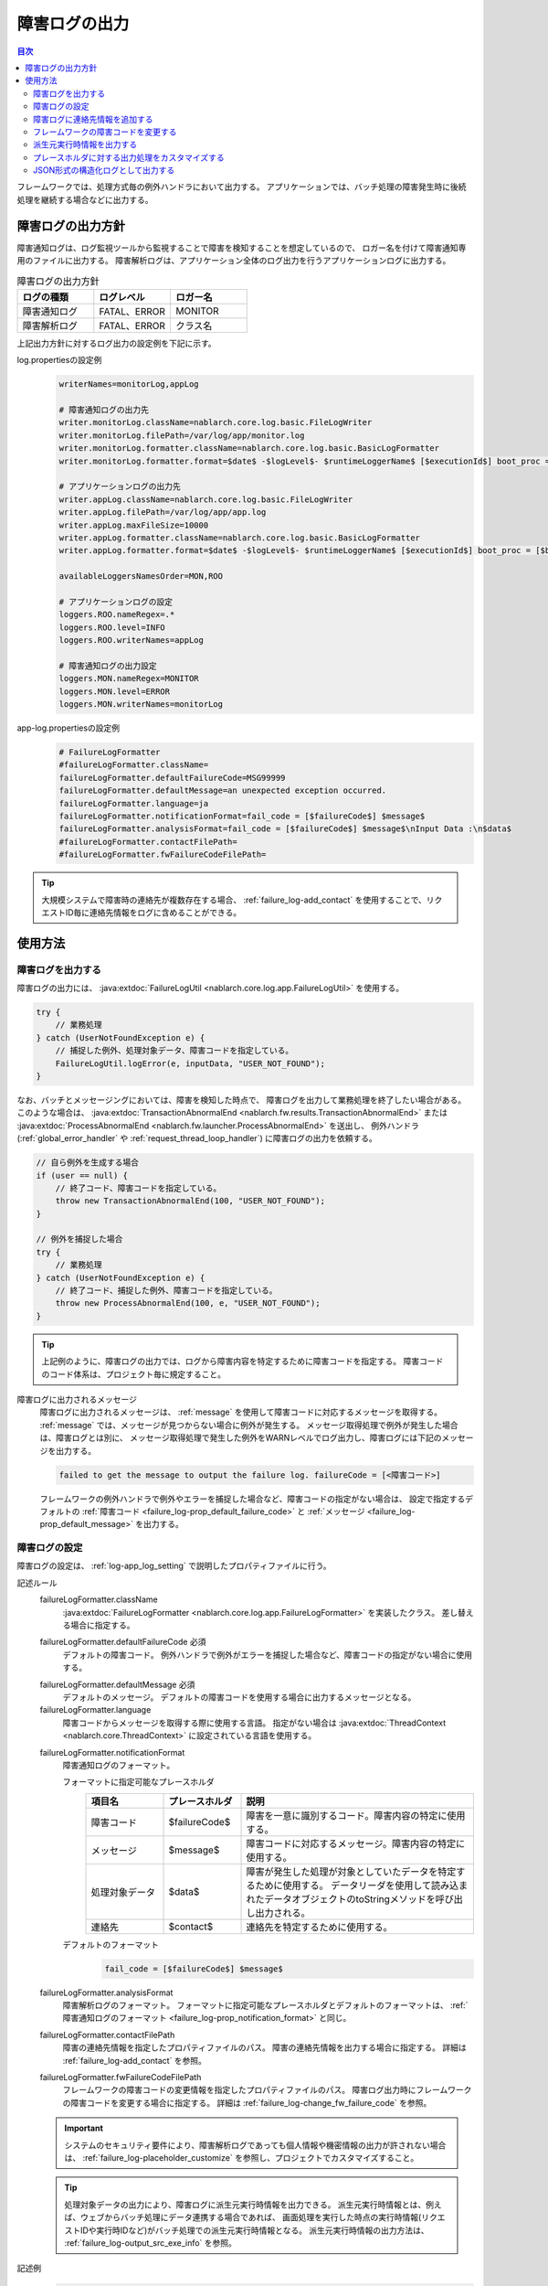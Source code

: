 .. _failure_log:

障害ログの出力
==================================================

.. contents:: 目次
  :depth: 3
  :local:

フレームワークでは、処理方式毎の例外ハンドラにおいて出力する。
アプリケーションでは、バッチ処理の障害発生時に後続処理を継続する場合などに出力する。

障害ログの出力方針
--------------------------------------------------
障害通知ログは、ログ監視ツールから監視することで障害を検知することを想定しているので、
ロガー名を付けて障害通知専用のファイルに出力する。
障害解析ログは、アプリケーション全体のログ出力を行うアプリケーションログに出力する。

.. list-table:: 障害ログの出力方針
   :header-rows: 1
   :class: white-space-normal
   :widths: 30,30,30

   * - ログの種類
     - ログレベル
     - ロガー名

   * - 障害通知ログ
     - FATAL、ERROR
     - MONITOR

   * - 障害解析ログ
     - FATAL、ERROR
     - クラス名

上記出力方針に対するログ出力の設定例を下記に示す。

log.propertiesの設定例
 .. code-block:: properties

  writerNames=monitorLog,appLog

  # 障害通知ログの出力先
  writer.monitorLog.className=nablarch.core.log.basic.FileLogWriter
  writer.monitorLog.filePath=/var/log/app/monitor.log
  writer.monitorLog.formatter.className=nablarch.core.log.basic.BasicLogFormatter
  writer.monitorLog.formatter.format=$date$ -$logLevel$- $runtimeLoggerName$ [$executionId$] boot_proc = [$bootProcess$] proc_sys = [$processingSystem$] req_id = [$requestId$] usr_id = [$userId$] $message$

  # アプリケーションログの出力先
  writer.appLog.className=nablarch.core.log.basic.FileLogWriter
  writer.appLog.filePath=/var/log/app/app.log
  writer.appLog.maxFileSize=10000
  writer.appLog.formatter.className=nablarch.core.log.basic.BasicLogFormatter
  writer.appLog.formatter.format=$date$ -$logLevel$- $runtimeLoggerName$ [$executionId$] boot_proc = [$bootProcess$] proc_sys = [$processingSystem$] req_id = [$requestId$] usr_id = [$userId$] $message$$information$$stackTrace$

  availableLoggersNamesOrder=MON,ROO

  # アプリケーションログの設定
  loggers.ROO.nameRegex=.*
  loggers.ROO.level=INFO
  loggers.ROO.writerNames=appLog

  # 障害通知ログの出力設定
  loggers.MON.nameRegex=MONITOR
  loggers.MON.level=ERROR
  loggers.MON.writerNames=monitorLog

app-log.propertiesの設定例
 .. code-block:: properties

  # FailureLogFormatter
  #failureLogFormatter.className=
  failureLogFormatter.defaultFailureCode=MSG99999
  failureLogFormatter.defaultMessage=an unexpected exception occurred.
  failureLogFormatter.language=ja
  failureLogFormatter.notificationFormat=fail_code = [$failureCode$] $message$
  failureLogFormatter.analysisFormat=fail_code = [$failureCode$] $message$\nInput Data :\n$data$
  #failureLogFormatter.contactFilePath=
  #failureLogFormatter.fwFailureCodeFilePath=

.. tip::

 大規模システムで障害時の連絡先が複数存在する場合、
 :ref:`failure_log-add_contact` を使用することで、リクエストID毎に連絡先情報をログに含めることができる。


使用方法
--------------------------------------------------

.. _failure_log-logging:

障害ログを出力する
~~~~~~~~~~~~~~~~~~~~~~~~~~~~~~~~~~~~~~~~~~~~~~~~~~
障害ログの出力には、 :java:extdoc:`FailureLogUtil <nablarch.core.log.app.FailureLogUtil>` を使用する。

.. code-block:: java

  try {
      // 業務処理
  } catch (UserNotFoundException e) {
      // 捕捉した例外、処理対象データ、障害コードを指定している。
      FailureLogUtil.logError(e, inputData, "USER_NOT_FOUND");
  }

なお、バッチとメッセージングにおいては、障害を検知した時点で、
障害ログを出力して業務処理を終了したい場合がある。
このような場合は、
:java:extdoc:`TransactionAbnormalEnd <nablarch.fw.results.TransactionAbnormalEnd>` または
:java:extdoc:`ProcessAbnormalEnd <nablarch.fw.launcher.ProcessAbnormalEnd>` を送出し、
例外ハンドラ(:ref:`global_error_handler` や :ref:`request_thread_loop_handler`) に障害ログの出力を依頼する。

.. code-block:: java

  // 自ら例外を生成する場合
  if (user == null) {
      // 終了コード、障害コードを指定している。
      throw new TransactionAbnormalEnd(100, "USER_NOT_FOUND");
  }

  // 例外を捕捉した場合
  try {
      // 業務処理
  } catch (UserNotFoundException e) {
      // 終了コード、捕捉した例外、障害コードを指定している。
      throw new ProcessAbnormalEnd(100, e, "USER_NOT_FOUND");
  }

.. tip::
 上記例のように、障害ログの出力では、ログから障害内容を特定するために障害コードを指定する。
 障害コードのコード体系は、プロジェクト毎に規定すること。

障害ログに出力されるメッセージ
 障害ログに出力されるメッセージは、 :ref:`message` を使用して障害コードに対応するメッセージを取得する。
 :ref:`message` では、メッセージが見つからない場合に例外が発生する。
 メッセージ取得処理で例外が発生した場合は、障害ログとは別に、
 メッセージ取得処理で発生した例外をWARNレベルでログ出力し、障害ログには下記のメッセージを出力する。

 .. code-block:: bash

  failed to get the message to output the failure log. failureCode = [<障害コード>]

 フレームワークの例外ハンドラで例外やエラーを捕捉した場合など、障害コードの指定がない場合は、
 設定で指定するデフォルトの :ref:`障害コード <failure_log-prop_default_failure_code>` と
 :ref:`メッセージ <failure_log-prop_default_message>` を出力する。

.. _failure_log-setting:

障害ログの設定
~~~~~~~~~~~~~~~~~~~~~~~~~~~~~~~~~~~~~~~~~~~~~~~~~~
障害ログの設定は、 :ref:`log-app_log_setting` で説明したプロパティファイルに行う。

記述ルール
 \

 failureLogFormatter.className
  :java:extdoc:`FailureLogFormatter <nablarch.core.log.app.FailureLogFormatter>` を実装したクラス。
  差し替える場合に指定する。

 .. _failure_log-prop_default_failure_code:

 failureLogFormatter.defaultFailureCode ``必須``
  デフォルトの障害コード。
  例外ハンドラで例外がエラーを捕捉した場合など、障害コードの指定がない場合に使用する。

 .. _failure_log-prop_default_message:

 failureLogFormatter.defaultMessage ``必須``
  デフォルトのメッセージ。
  デフォルトの障害コードを使用する場合に出力するメッセージとなる。

 failureLogFormatter.language
  障害コードからメッセージを取得する際に使用する言語。
  指定がない場合は :java:extdoc:`ThreadContext <nablarch.core.ThreadContext>` に設定されている言語を使用する。

 .. _failure_log-prop_notification_format:

 failureLogFormatter.notificationFormat
  障害通知ログのフォーマット。

  フォーマットに指定可能なプレースホルダ
   \

   .. list-table::
      :header-rows: 1
      :class: white-space-normal
      :widths: 20,20,60

      * - 項目名
        - プレースホルダ
        - 説明

      * - 障害コード
        - $failureCode$
        - 障害を一意に識別するコード。障害内容の特定に使用する。

      * - メッセージ
        - $message$
        - 障害コードに対応するメッセージ。障害内容の特定に使用する。

      * - 処理対象データ
        - $data$
        - 障害が発生した処理が対象としていたデータを特定するために使用する。
          データリーダを使用して読み込まれたデータオブジェクトのtoStringメソッドを呼び出し出力される。

      * - 連絡先
        - $contact$
        - 連絡先を特定するために使用する。

  デフォルトのフォーマット
   .. code-block:: java

    fail_code = [$failureCode$] $message$

 failureLogFormatter.analysisFormat
  障害解析ログのフォーマット。
  フォーマットに指定可能なプレースホルダとデフォルトのフォーマットは、
  :ref:`障害通知ログのフォーマット <failure_log-prop_notification_format>` と同じ。

 failureLogFormatter.contactFilePath
  障害の連絡先情報を指定したプロパティファイルのパス。
  障害の連絡先情報を出力する場合に指定する。
  詳細は :ref:`failure_log-add_contact` を参照。

 failureLogFormatter.fwFailureCodeFilePath
  フレームワークの障害コードの変更情報を指定したプロパティファイルのパス。
  障害ログ出力時にフレームワークの障害コードを変更する場合に指定する。
  詳細は :ref:`failure_log-change_fw_failure_code` を参照。


 .. important::
  システムのセキュリティ要件により、障害解析ログであっても個人情報や機密情報の出力が許されない場合は、
  :ref:`failure_log-placeholder_customize` を参照し、プロジェクトでカスタマイズすること。

 .. tip::
  処理対象データの出力により、障害ログに派生元実行時情報を出力できる。
  派生元実行時情報とは、例えば、ウェブからバッチ処理にデータ連携する場合であれば、
  画面処理を実行した時点の実行時情報(リクエストIDや実行時IDなど)がバッチ処理での派生元実行時情報となる。
  派生元実行時情報の出力方法は、 :ref:`failure_log-output_src_exe_info` を参照。

記述例
 .. code-block:: properties

  failureLogFormatter.className=nablarch.core.log.app.FailureLogFormatter
  failureLogFormatter.defaultFailureCode=UNEXPECTED_ERROR
  failureLogFormatter.defaultMessage=an unexpected exception occurred.
  failureLogFormatter.language=en
  failureLogFormatter.notificationFormat=fail_code = [$failureCode$] $message$
  failureLogFormatter.analysisFormat=fail_code = [$failureCode$] $message$
  failureLogFormatter.derivedRequestIdPropName=insertRequestId
  failureLogFormatter.derivedUserIdPropName=updatedUserId
  failureLogFormatter.contactFilePath=classpath:failure-log-contact.properties
  failureLogFormatter.fwFailureCodeFilePath=classpath:failure-log-fw-codes.properties

.. _failure_log-add_contact:

障害ログに連絡先情報を追加する
~~~~~~~~~~~~~~~~~~~~~~~~~~~~~~~~~~~~~~~~~~~~~~~~~~
大規模システムで障害時の連絡先が複数存在する場合など、障害ログに連絡先情報を含めたい場合がある。
そこで、障害ログの出力では、リクエストID毎に連絡先情報を指定する機能を提供する。

連絡先情報の追加は、プロパティファイルに指定する。キーにリクエストID、値に連絡先情報を指定する。
キーに指定されたリクエストIDは、 :java:extdoc:`ThreadContext <nablarch.core.ThreadContext>` から取得したリクエストIDに対して、前方一致で検索する。
このため、プロパティファイルの内容は読み込み後に、より限定的なリクエストIDから検索するように、キー名の長さの降順にソートする。

連絡先情報の追加例を下記に示す。

まず、プロパティファイルを準備する。 ``failure-log-contact.properties`` というファイル名でクラスパス直下に配置しているものとする。

failure-log-contact.propertiesの設定例
 .. code-block:: properties

  # リクエストID=連絡先情報
  /users/=USRMGR999
  /users/index=USRMGR300
  /users/list=USRMGR301
  /users/new=USRMGR302
  /users/edit=USRMGR303

 上記プロパティファイルは、読み込み後下記の通りソートされ、上から順に検索に使用する。

 .. code-block:: properties

  # キー名の長さが等しいものは、実行毎に順番が変わる。
  /users/index=USRMGR300
  /users/list=USRMGR301
  /users/edit=USRMGR303
  /users/new=USRMGR302
  /users/=USRMGR999

次に、障害ログのフォーマットで連絡先情報を表すプレースホルダ ``$contact$`` を指定する。
さらに、プロパティファイルのパスを指定する。

app-log.propertiesの設定例
 .. code-block:: properties

  # FailureLogFormatterの設定
  failureLogFormatter.defaultFailureCode=UNEXPECTED_ERROR
  failureLogFormatter.defaultMessage=an unexpected exception occurred.
  failureLogFormatter.notificationFormat=[$failureCode$:$message$] <$contact$>
  failureLogFormatter.analysisFormat=fail_code = [$failureCode$] $message$ <$contact$>

  # プロパティファイルのパスを指定する。
  failureLogFormatter.contactFilePath=classpath:failure-log-contact.properties

上記の設定により、リクエストID毎に連絡先情報が出力される。
リクエストIDが ``/users/new`` の場合に発生した障害の出力例を下記に示す。
``$contact$`` を指定した箇所(<>で囲った部分)に ``USRMGR302`` が出力される。

.. code-block:: bash

 # 障害通知ログ
 2011-02-15 15:09:57.691 -FATAL- [APUSRMGR0001201102151509320020009] R[/users/new] U[0000000001] [UNEXPECTED_ERROR:an unexpected exception occurred.] <USRMGR302>

 # 障害解析ログ
 2011-02-15 15:09:57.707 -FATAL- [APUSRMGR0001201102151509320020009] R[/users/new] U[0000000001] fail_code = [UNEXPECTED_ERROR] an unexpected exception occurred. <USRMGR302>
 # スタックトレースは省略。

なお、リクエストIDに対応する連絡先情報が見つからない場合はnullが出力される。

.. _failure_log-change_fw_failure_code:

フレームワークの障害コードを変更する
~~~~~~~~~~~~~~~~~~~~~~~~~~~~~~~~~~~~~~~~~~~~~~~~~~
フレームワークでは、想定しないエラーが発生した際にRuntimeException系の例外を送出している。
その結果、フレームワークが送出した例外は、全てデフォルトの障害コードが使用されて障害ログが出力される。
障害監視において、障害コードにより監視対象をフィルタリングしたいケースが考えられるため、
障害ログの出力では、フレームワークの障害コードを指定する機能を提供する。

フレームワークの障害コードは、例外が送出されたクラス名毎に指定できる。
「例外が送出されたクラス」とは、スタックトレースのルート要素を指している。
例えば、下記のスタックトレースであれば、nablarch.core.message.StringResourceHolderクラスとなる。

.. code-block:: bash

 Stack Trace Information :
 java.lang.RuntimeException: ValidateFor method invocation failed. targetClass = java.lang.Class, method = validateForRegisterUser
     at nablarch.core.validation.ValidationManager.validateAndConvert(ValidationManager.java:202)
     # 途中のスタックトレースは省略。
 Caused by: nablarch.core.message.MessageNotFoundException: message was not found. message id = MSG00010
     at nablarch.core.message.StringResourceHolder.get(StringResourceHolder.java:40)
     # 以降のスタックトレースは省略。(以降Caused byは出現しない)

ただし、フレームワークのクラス毎に障害コードを設定するのは、分類が細かすぎるため現実的ではない。
基本はパッケージ名単位に障害コードを指定することで、フレームワークのどの機能で例外が送出されたか判断できる。

フレームワークの障害コードは、プロパティファイルに指定する。
プロパティファイルでは、キーにフレームワークのパッケージ名、値に障害コードを指定する。
キーに指定されたパッケージ名は、スタックトレースから取得した例外が送出されたクラスのFQCN(完全修飾クラス名)に対して、
前方一致で検索する。このため、プロパティファイルの内容は読み込み後に、より限定的なパッケージ名から検索するように、
キー名の長さの降順にソートする。

フレームワークの障害コードの変更例を下記に示す。

まず、プロパティファイルを準備する。
``failure-log-fw-codes.properties`` というファイル名でクラスパス直下に配置しているものとする。
nablarchというパッケージ名を指定することで、個別に指定していない全てのパッケージに対して障害コードを指定できる。

failure-log-fw-codes.propertiesの設定例
 .. code-block:: properties

  # フレームワークのパッケージ名=障害コード
  nablarch=FW_ERROR
  nablarch.core.cache=FW_CACHE_ERROR
  nablarch.core.date=FW_DATE_ERROR
  nablarch.core.db=FW_DB_ERROR
  nablarch.core.message=FW_MESSAGE_ERROR
  nablarch.core.repository=FW_REPOSITORY_ERROR
  nablarch.core.transaction=FW_TRANSACTION_ERROR

 上記プロパティファイルは、読み込み後下記の通りソートされ、上から順に検索に使用する。

 .. code-block:: properties

   nablarch.core.transaction=FW_TRANSACTION_ERROR
   nablarch.core.repository=FW_REPOSITORY_ERROR
   nablarch.core.message=FW_MESSAGE_ERROR
   nablarch.core.cache=FW_CACHE_ERROR
   nablarch.core.date=FW_DATE_ERROR
   nablarch.core.db=FW_DB_ERROR
   nablarch=FW_ERROR

次に、FailureLogFormatterの設定でプロパティファイルのパスを指定する。

app-log.propertiesの設定例
 .. code-block:: properties

  failureLogFormatter.defaultFailureCode=UNEXPECTED_ERROR
  failureLogFormatter.defaultMessage=an unexpected exception occurred.
  failureLogFormatter.notificationFormat=[$failureCode$:$message$]
  failureLogFormatter.analysisFormat=fail_code = [$failureCode$] $message$
  # プロパティファイルのパスを指定する。
  failureLogFormatter.fwFailureCodeFilePath=classpath:failure-log-fw-codes.properties

上記の設定により、フレームワークの障害コードが変更される。障害通知ログでいくつか出力例を下記に示す。

nablarch.core.date.BasicBusinessDateProviderクラスで例外を送出した場合
 .. code-block:: bash

  # プロパティファイルのnablarch.core.date=FW_DATE_ERRORが該当する。
  2011-02-15 16:48:54.993 -FATAL- [APUSRMGR0001201102151648315060002] R[/login] U[9999999999] fail_code = [FW_DATE_ERROR] segment was not found. segment:00.
  Stack Trace Information :
  java.lang.IllegalStateException: segment was not found. segment:00.
      at nablarch.core.date.BasicBusinessDateProvider.getDate(BasicBusinessDateProvider.java:103)
      # 以降のスタックトレースは省略。

nablarch.core.message.StringResourceHolderクラスで例外を送出した場合
 .. code-block:: bash

  # プロパティファイルのnablarch.core.message=FW_MESSAGE_ERRORが該当する。
  2011-02-15 16:54:06.413 -FATAL- [APUSRMGR0001201102151653476260011] R[/users/edit] U[0000000001] fail_code = [FW_MESSAGE_ERROR] ValidateFor method invocation failed. targetClass = java.lang.Class, method = validateForRegisterUser
  Stack Trace Information :
  java.lang.RuntimeException: ValidateFor method invocation failed. targetClass = java.lang.Class, method = validateForRegisterUser
      at nablarch.core.validation.ValidationManager.validateAndConvert(ValidationManager.java:202)
      # 途中のスタックトレースは省略。
  Caused by: nablarch.core.message.MessageNotFoundException: message was not found. message id = MSG00010
      at nablarch.core.message.StringResourceHolder.get(StringResourceHolder.java:40)
      # 以降のスタックトレースは省略。

nablarch.common.authentication.PasswordAuthenticatorクラスで例外を送出した場合
 .. code-block:: bash

  # プロパティファイルのnablarch=FW_ERRORが該当する。
  2011-02-15 16:59:03.076 -FATAL- [APUSRMGR0001201102151658551890017] R[/login] U[9999999999] fail_code = [FW_ERROR] authentication failed.
  Stack Trace Information :
  nablarch.common.authentication.AuthenticationFailedException
      at nablarch.common.authentication.PasswordAuthenticator.authenticate(PasswordAuthenticator.java:302)
      # 以降のスタックトレースは省略。

.. _failure_log-output_src_exe_info:

派生元実行時情報を出力する
~~~~~~~~~~~~~~~~~~~~~~~~~~~~~~~~~~~~~~~~~~~~~~~~~~
派生元実行時情報とは、例えば、ウェブからバッチにデータ連携する場合であれば、
画面処理を実行した時点の実行時情報がバッチ処理での派生元実行時情報となる。
以降では、処理方式間でデータ連携した場合に、先に処理を行う側を前段処理、後に処理を行う側を後段処理と呼ぶ。
後段処理における障害発生時に、前段処理の追跡作業を軽減するために派生元実行時情報を出力する。

派生元実行時情報の出力には、本機能のプレースホルダ「$data$」が使用できる。
プレースホルダ「$data$」が指定された場合、データリーダを使用して読み込まれたデータが障害ログに出力される。
この機能を使用して、前段処理において予め実行時情報をデータに含めておくことで、
後段処理の障害発生時に処理対象データとして前段処理の実行時情報が出力されることになる。

ここでは、データベースを使用したデータ連携における派生元実行時情報の出力例を示す。
前段処理において下記のカラム名で実行時情報が設定されていることとする。

==================== ====================
項目                 カラム名
リクエストID         INSERT_REQUEST_ID
実行時ID             INSERT_EXECUTION_ID
ユーザID             UPDATED_USER_ID
==================== ====================

app-log.propertiesの設定例
 .. code-block:: properties

  failureLogFormatter.defaultFailureCode=UNEXPECTED_ERROR
  failureLogFormatter.defaultMessage=an unexpected exception occurred.
  failureLogFormatter.notificationFormat=fail_code = [$failureCode$] $message$
  # 処理対象データのプレースホルダ「data」を障害解析ログのフォーマットに指定する。
  failureLogFormatter.analysisFormat=fail_code = [$failureCode$] $message$\nInput Data :\n$data$

障害解析ログの出力例
 .. code-block:: bash

  # 障害解析ログ
  2011-09-26 21:06:35.745 -FATAL- root [EXECUTION_ID_0000000123456789] boot_proc = [] proc_sys = [] req_id = [RB11AC0160] usr_id = [batchuser1] fail_code = [USER_REGISTER_FAILED] ユーザ情報の登録に失敗しました。
  Input Data :
  {MOBILE_PHONE_NUMBER_AREA_CODE=002, KANJI_NAME=山本太郎, USER_INFO_ID=00000000000000000113, INSERT_EXECUTION_ID=EXECUTION_ID_2000000123456789, MAIL_ADDRESS=yamamoto@sample.com, MOBILE_PHONE_NUMBER_CITY_CODE=0003, UPDATED_USER_ID=batch_user, MOBILE_PHONE_NUMBER_SBSCR_CODE=0004, KANA_NAME=ヤマモトタロウ, EXTENSION_NUMBER_BUILDING=13, LOGIN_ID=12345678901234567890, EXTENSION_NUMBER_PERSONAL=1235, INSERT_REQUEST_ID=RB11AC0140}
  Stack Trace Information :
  [100 TransactionAbnormalEnd] ユーザ情報の登録に失敗しました。
      at nablarch.sample.ss11AC.B11AC016Action.handle(B11AC016Action.java:73)
      at nablarch.sample.ss11AC.B11AC016Action.handle(B11AC016Action.java:1)
      at nablarch.fw.action.BatchAction.handle(BatchAction.java:1)
      # 以降のスタックトレースは省略。

処理対象データ(出力例の「Input Data :」)に下記の実行時情報が出力される。
 .. code-block:: properties

  INSERT_REQUEST_ID=RB11AC0140
  INSERT_EXECUTION_ID=EXECUTION_ID_2000000123456789
  UPDATED_USER_ID=batch_user

.. _failure_log-placeholder_customize:

プレースホルダに対する出力処理をカスタマイズする
~~~~~~~~~~~~~~~~~~~~~~~~~~~~~~~~~~~~~~~~~~~~~~~~~~
処理対象データ($data$)はデフォルトでtoStringメソッドにより全てのデータ項目が出力されるため、
プロジェクトのセキュリティ要件で特定項目をマスクした出力が要求されるケースが考えられる。
このように、プレースホルダに対する出力処理をカスタマイズしたい場合は、以下のとおり対応する。

* :java:extdoc:`LogItem <nablarch.core.log.LogItem>` を実装したクラスを作る
* :java:extdoc:`FailureLogFormatter <nablarch.core.log.app.FailureLogFormatter>` を継承したクラスを作り、プレースホルダを追加する
* :java:extdoc:`FailureLogFormatter <nablarch.core.log.app.FailureLogFormatter>` を継承したクラスを使うように設定する

ここでは、処理対象データ($data$)に対する出力処理のカスタマイズ例を示す。

:java:extdoc:`LogItem <nablarch.core.log.LogItem>` を実装したクラスを作る
 処理対象データ($data$)に対する出力内容を提供するクラスを作る。
 今回はフレームワークが提供する :java:extdoc:`DataItem <nablarch.core.log.app.FailureLogFormatter.DataItem>` を継承して作成し、
 処理対象データがMap型の場合のみマスク処理を行うように実装している。

 .. code-block:: java

  // FailureLogFormatterの拡張クラスにインナークラスとして定義している。
  private static final class CustomDataItem extends DataItem {

      /** マスク文字 */
      private static final char MASKING_CHAR = '*';

      /** マスク対象のパターン */
      private static final Pattern[] MASKING_PATTERNS
              = new Pattern[] { Pattern.compile(".*MOBILE_PHONE_NUMBER.*"),
                                Pattern.compile(".*MAIL.*")};

      /**
       * マップの値をマスキングするエディタ。
       * フレームワークが提供するMap編集用のユーティリティ。
       */
      private MapValueEditor mapValueEditor
          = new MaskingMapValueEditor(MASKING_CHAR, MASKING_PATTERNS);

      @Override
      @SuppressWarnings("unchecked")
      public String get(FailureLogContext context) {

          // FailureLogContextのgetDataメソッドを呼び出し処理対象データを取得する。
          Object data = context.getData();

          // Mapでない場合はフレームワークのデフォルト実装を呼び出す。
          if (!(data instanceof Map)) {
              return super.get(context);
          }

          // Mapをマスクした文字列を返す。
          Map<String, String> editedMap = new TreeMap<String, String>();
          for (Map.Entry<Object, Object> entry : ((Map<Object, Object>) data).entrySet()) {
              String key = entry.getKey().toString();
              editedMap.put(key, mapValueEditor.edit(key, entry.getValue()));
          }
          return editedMap.toString();
      }
  }

:java:extdoc:`FailureLogFormatter <nablarch.core.log.app.FailureLogFormatter>` を継承したクラスを作り、プレースホルダを追加する
 :java:extdoc:`FailureLogFormatter#getLogItems <nablarch.core.log.app.FailureLogFormatter.getLogItems(java.util.Map)>`
 をオーバライドし、プレースホルダ ``$data$`` に対して上記のCustomDataItemを設定する。

 .. code-block:: java

  public class CustomDataFailureLogFormatter extends FailureLogFormatter {

      @Override
      protected Map<String, LogItem<FailureLogContext>> getLogItems(Map<String, String> props) {

          Map<String, LogItem<FailureLogContext>> logItems = super.getLogItems(props);

          // CustomDataItemで$data$を上書き設定する。
          logItems.put("$data$", new CustomDataItem());

          return logItems;
      }

      private static final class CustomDataItem extends DataItem {
          // 省略。
      }
   }

:java:extdoc:`FailureLogFormatter <nablarch.core.log.app.FailureLogFormatter>` を継承したクラスを使うように設定する
 障害ログのフォーマッタとしてCustomDataFailureLogFormatterを使用するように ``app-log.properties`` に設定する。

 .. code-block:: properties

  # CustomDataFailureLogFormatterを指定する。
  failureLogFormatter.className=nablarch.core.log.app.CustomDataFailureLogFormatter
  failureLogFormatter.defaultFailureCode=UNEXPECTED_ERROR
  failureLogFormatter.defaultMessage=an unexpected exception occurred.
  failureLogFormatter.notificationFormat=fail_code = [$failureCode$] $message$
  failureLogFormatter.analysisFormat=fail_code = [$failureCode$] $message$\nInput Data :\n$data$

.. _failure_log-json_setting:

JSON形式の構造化ログとして出力する
~~~~~~~~~~~~~~~~~~~~~~~~~~~~~~~~~~~~~~~~~~~~~~~~~~
:ref:`log-json_log_setting` 設定でログをJSON形式で出力できるが、
:java:extdoc:`FailureLogFormatter <nablarch.core.log.app.FailureLogFormatter>` では
障害ログの各項目はmessageの値に文字列として出力される。
障害ログの各項目もJSONの値として出力するには、
:java:extdoc:`FailureJsonLogFormatter <nablarch.core.log.app.FailureJsonLogFormatter>` を使用する。
設定は、 :ref:`log-app_log_setting` で説明したプロパティファイルに行う。

記述ルール
 :java:extdoc:`FailureJsonLogFormatter <nablarch.core.log.app.FailureJsonLogFormatter>` を用いる際に
 指定するプロパティは以下の通り。
 
 failureLogFormatter.className ``必須``
  JSON形式でログを出力する場合、
  :java:extdoc:`FailureJsonLogFormatter <nablarch.core.log.app.FailureJsonLogFormatter>` を指定する。
 
 failureLogFormatter.defaultFailureCode ``必須``
  デフォルトの障害コード。
  例外ハンドラで例外がエラーを捕捉した場合など、障害コードの指定がない場合に使用する。
 
 failureLogFormatter.defaultMessage ``必須``
  デフォルトのメッセージ。
  デフォルトの障害コードを使用する場合に出力するメッセージとなる。
 
 failureLogFormatter.language
  障害コードからメッセージを取得する際に使用する言語。
  指定がない場合は :java:extdoc:`ThreadContext <nablarch.core.ThreadContext>` に設定されている言語を使用する。
 
 .. _failure_log-prop_notification_targets:
 
 failureLogFormatter.notificationTargets
  障害通知ログの出力項目。カンマ区切りで指定する。
 
  指定可能な出力項目およびデフォルトの出力項目
   \
 
   .. list-table::
      :header-rows: 1
      :class: white-space-normal
      :widths: 25,20,60,30
 
      * - 項目名
        - 出力項目
        - 説明
        - デフォルト出力
 
      * - 障害コード
        - failureCode
        - 障害を一意に識別するコード。障害内容の特定に使用する。
        - ○
 
      * - メッセージ
        - message
        - 障害コードに対応するメッセージ。障害内容の特定に使用する。
        - ○
 
      * - 処理対象データ
        - data
        - 障害が発生した処理が対象としていたデータを特定するために使用する。
          データリーダを使用して読み込まれたデータオブジェクトのtoStringメソッドを呼び出し出力される。
        - 
 
      * - 連絡先
        - contact
        - 連絡先を特定するために使用する。
        - 
 
 failureLogFormatter.analysisTargets
  障害解析ログの出力項目。カンマ区切りで指定する。
  指定可能な出力項目とデフォルト設定は、
  :ref:`障害通知ログの出力項目 <failure_log-prop_notification_targets>` と同じ。
 
 failureLogFormatter.contactFilePath
  障害の連絡先情報を指定したプロパティファイルのパス。
  障害の連絡先情報を出力する場合に指定する。
  詳細は :ref:`failure_log-add_contact` を参照。
 
 failureLogFormatter.fwFailureCodeFilePath
  フレームワークの障害コードの変更情報を指定したプロパティファイルのパス。
  障害ログ出力時にフレームワークの障害コードを変更する場合に指定する。
  詳細は :ref:`failure_log-change_fw_failure_code` を参照。
 
 failureLogFormatter.structuredMessagePrefix
  フォーマット後のメッセージ文字列が JSON 形式に整形されていることを識別できるようにするために、メッセージの先頭に付与するマーカー文字列。
  メッセージの先頭にこのマーカーがある場合、 :java:extdoc:`JsonLogFormatter <nablarch.core.log.basic.JsonLogFormatter>` はメッセージを JSON データとして処理する。
  デフォルトは ``"$JSON$"`` となる。
 
記述例
 .. code-block:: properties
 
  failureLogFormatter.className=nablarch.core.log.app.FailureJsonLogFormatter
  failureLogFormatter.structuredMessagePrefix=$JSON$
  failureLogFormatter.notificationTargets=failureCode,message,contact
  failureLogFormatter.analysisTargets=failureCode,message,data
  failureLogFormatter.defaultFailureCode=UNEXPECTED_ERROR
  failureLogFormatter.defaultMessage=an unexpected exception occurred.

